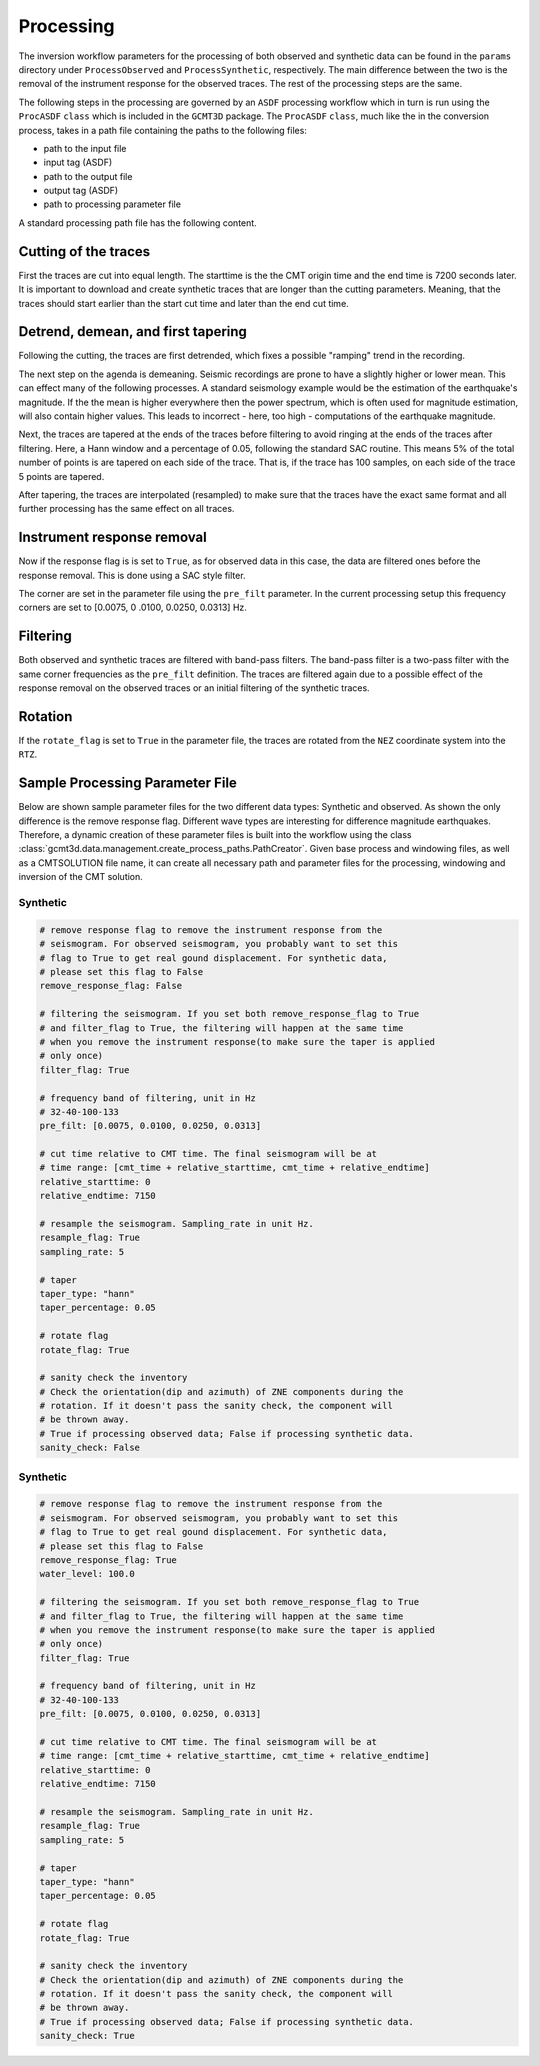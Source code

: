 Processing
----------

The inversion workflow parameters for the processing of both observed and
synthetic data can be found in the ``params`` directory under
``ProcessObserved`` and ``ProcessSynthetic``, respectively. The main
difference between the two is the removal of the instrument response for the
observed traces. The rest of the processing steps are the same.

The following steps in the processing are governed by an ``ASDF`` processing
workflow which in turn is run using the ``ProcASDF`` ``class`` which is
included in the ``GCMT3D`` package. The ``ProcASDF`` ``class``, much like the
in the conversion process, takes in a path file containing the paths to the
following files:

- path to the input file
- input tag (ASDF)
- path to the output file
- output tag (ASDF)
- path to processing parameter file

A standard processing path file has the following content.

Cutting of the traces
+++++++++++++++++++++

First the traces are cut into equal length. The starttime is the the CMT
origin time and the end time is 7200 seconds later. It is important to
download and create synthetic traces that are longer than the cutting
parameters. Meaning, that the traces should start earlier than the start cut
time and later than the end cut time.

Detrend, demean, and first tapering
+++++++++++++++++++++++++++++++++++

Following the cutting, the traces are first detrended, which fixes a possible
"ramping" trend in the recording.

The next step on the agenda is demeaning.
Seismic recordings are prone to have a slightly higher or lower mean. This
can effect many of the following processes. A standard seismology example would
be the estimation of the earthquake's magnitude. If the the mean is higher
everywhere then the power spectrum, which is often used for magnitude
estimation, will also contain higher values. This leads to incorrect - here,
too high - computations of the earthquake magnitude.

Next, the traces are tapered at the ends of the traces before filtering to
avoid ringing at the ends of the traces after filtering. Here, a Hann window
and a percentage of 0.05, following the standard SAC routine. This means 5%
of the total number of points is are tapered on each side of the trace. That
is, if the trace has 100 samples, on each side of the trace 5 points are
tapered.

After tapering, the traces are interpolated (resampled) to make sure that the
traces have the exact same format and all further processing has the same
effect on all traces.


Instrument response removal
+++++++++++++++++++++++++++

Now if the response flag is is set to ``True``, as for observed data in this
case, the data are filtered ones before the response removal. This is done
using a SAC style filter.

.. image:: figures/processing/cosine_taper.png
    :width: 600
    :alt: Cosine Taper


The corner are set in the parameter file using the ``pre_filt`` parameter. In
the current processing setup this frequency corners are set to [0.0075, 0
.0100, 0.0250, 0.0313] Hz.




Filtering
+++++++++

Both observed and synthetic traces are filtered with band-pass filters. The
band-pass filter is a two-pass filter with the same corner frequencies as the
``pre_filt`` definition. The traces are filtered again due to a possible
effect of the response removal on the observed traces or an initial filtering
of the synthetic traces.

Rotation
++++++++

If the ``rotate_flag`` is set to ``True`` in the parameter file, the traces
are rotated from the ``NEZ`` coordinate system into the ``RTZ``.



Sample Processing Parameter File
++++++++++++++++++++++++++++++++

Below are shown sample parameter files for the two different data types:
Synthetic and observed. As shown the only difference is the remove response
flag. Different wave types are interesting for difference magnitude earthquakes.
Therefore, a dynamic creation of these parameter files is built into the
workflow using the class
:class:`gcmt3d.data.management.create_process_paths.PathCreator`. Given base
process and windowing files, as well as a CMTSOLUTION file name, it can create
all necessary path and parameter files for the processing, windowing and
inversion of the CMT solution.

Synthetic
=========

.. code-block:: yaml

    # remove response flag to remove the instrument response from the
    # seismogram. For observed seismogram, you probably want to set this
    # flag to True to get real gound displacement. For synthetic data,
    # please set this flag to False
    remove_response_flag: False

    # filtering the seismogram. If you set both remove_response_flag to True
    # and filter_flag to True, the filtering will happen at the same time
    # when you remove the instrument response(to make sure the taper is applied
    # only once)
    filter_flag: True

    # frequency band of filtering, unit in Hz
    # 32-40-100-133
    pre_filt: [0.0075, 0.0100, 0.0250, 0.0313]

    # cut time relative to CMT time. The final seismogram will be at
    # time range: [cmt_time + relative_starttime, cmt_time + relative_endtime]
    relative_starttime: 0
    relative_endtime: 7150

    # resample the seismogram. Sampling_rate in unit Hz.
    resample_flag: True
    sampling_rate: 5

    # taper
    taper_type: "hann"
    taper_percentage: 0.05

    # rotate flag
    rotate_flag: True

    # sanity check the inventory
    # Check the orientation(dip and azimuth) of ZNE components during the
    # rotation. If it doesn't pass the sanity check, the component will
    # be thrown away.
    # True if processing observed data; False if processing synthetic data.
    sanity_check: False


Synthetic
=========

.. code-block:: yaml

    # remove response flag to remove the instrument response from the
    # seismogram. For observed seismogram, you probably want to set this
    # flag to True to get real gound displacement. For synthetic data,
    # please set this flag to False
    remove_response_flag: True
    water_level: 100.0

    # filtering the seismogram. If you set both remove_response_flag to True
    # and filter_flag to True, the filtering will happen at the same time
    # when you remove the instrument response(to make sure the taper is applied
    # only once)
    filter_flag: True

    # frequency band of filtering, unit in Hz
    # 32-40-100-133
    pre_filt: [0.0075, 0.0100, 0.0250, 0.0313]

    # cut time relative to CMT time. The final seismogram will be at
    # time range: [cmt_time + relative_starttime, cmt_time + relative_endtime]
    relative_starttime: 0
    relative_endtime: 7150

    # resample the seismogram. Sampling_rate in unit Hz.
    resample_flag: True
    sampling_rate: 5

    # taper
    taper_type: "hann"
    taper_percentage: 0.05

    # rotate flag
    rotate_flag: True

    # sanity check the inventory
    # Check the orientation(dip and azimuth) of ZNE components during the
    # rotation. If it doesn't pass the sanity check, the component will
    # be thrown away.
    # True if processing observed data; False if processing synthetic data.
    sanity_check: True